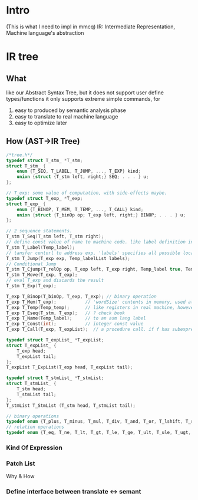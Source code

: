 * Intro
  (This is what I need to impl in mmcq)
  IR: Intermediate Representation, Machine language's abstraction

* IR tree
** What
   like our Abstract Syntax Tree, but it does not support user define types/functions
   it only supports extreme simple commands, for 
     1) easy to produced by semantic analysis phase
     2) easy to translate to real machine language
     3) easy to optimize later 

** How (AST->IR Tree)
#+BEGIN_SRC C
/*tree.h*/
typedef struct T_stm_ *T_stm; 
struct T_stm_ {
    enum {T_SEQ, T_LABEL, T_JUMP, ..., T_EXP} kind; 
    union {struct {T_stm left, right;} SEQ; . . . } u; 
}; 

// T_exp: some value of computation, with side-effects maybe.
typedef struct T_exp_ *T_exp;
struct T_exp_ {
    enum {T_BINOP, T_MEM, T_TEMP, ..., T_CALL} kind;
    union {struct {T_binOp op; T_exp left, right;} BINOP; . . . } u; 
}; 

// 2 sequence statements.
T_stm T_Seq(T_stm left, T_stm right); 
// define const value of name to machine code. like label definition in asm code
T_stm T_Label(Temp_label); 
// tansfer contorl to address exp, 'labels' specifies all possible locations exp can eval to.
T_stm T_Jump(T_exp exp, Temp_labelList labels); 
// Conditional Jump
T_stm T_Cjump(T_relOp op, T_exp left, T_exp right, Temp_label true, Temp_label false); 
T_stm T_Move(T_exp, T_exp); 
// eval T_exp and discards the result
T_stm T_Exp(T_exp);

T_exp T_Binop(T_binOp, T_exp, T_exp); // binary operation 
T_exp T_Mem(T_exp);           // 'wordSize' contents in memory, used at left -> store to memory, anywhere else -> fetch from memory
T_exp T_Temp(Temp_temp);      // like registers in real machine, however IR has infinite of them 
T_exp T_Eseq(T_stm, T_exp);   // ? check book
T_exp T_Name(Temp_label);     // to an asm lang label
T_exp T_Const(int);           // integer const value
T_exp T_Call(T_exp, T_expList);  // a procedure call. if f has subexpression s, s is eval before T_expList 

typedef struct T_expList_ *T_expList; 
struct T_expList_ {
    T_exp head; 
    T_expList tail;
}; 
T_expList T_ExpList(T_exp head, T_expList tail);

typedef struct T_stmList_ *T_stmList; 
struct T_stmList_ {
    T_stm head; 
    T_stmList tail;
}; 
T_stmList T_StmList (T_stm head, T_stmList tail);

// binary operations
typedef enum {T_plus, T_minus, T_mul, T_div, T_and, T_or, T_lshift, T_rshift, T_arshift, T_xor} T_binOp ; 
// relation operations
typedef enum {T_eq, T_ne, T_lt, T_gt, T_le, T_ge, T_ult, T_ule, T_ugt, T_uge} T_relOp;

#+END_SRC

*** Kind Of Expression

*** Patch List
    Why & How

*** Define interface between translate <-> semant

